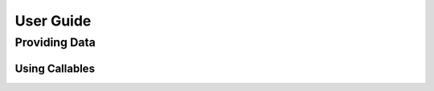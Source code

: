 ==========
User Guide
==========

.. _providing-data:

Providing Data
==============

.. _data-using-callables:

Using Callables
---------------

